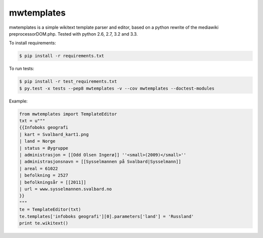 ================
mwtemplates
================

.. image:: https://travis-ci.org/danmichaelo/mwtemplates.png?branch=master
   :target: https://travis-ci.org/danmichaelo/mwtemplates
.. image:: https://coveralls.io/repos/danmichaelo/mwtemplates/badge.png
   :target: https://coveralls.io/r/danmichaelo/mwtemplates

mwtemplates is a simple wikitext template parser and editor, based on a python rewrite of the mediawiki preprocessorDOM.php. Tested with python 2.6, 2.7, 3.2 and 3.3.

To install requirements:

.. code-block:: console
    
    $ pip install -r requirements.txt

To run tests:

.. code-block:: console
    
    $ pip install -r test_requirements.txt
    $ py.test -x tests --pep8 mwtemplates -v --cov mwtemplates --doctest-modules

Example:

.. code-block:: python

    from mwtemplates import TemplateEditor
    txt = u"""
    {{Infoboks geografi
    | kart = Svalbard_kart1.png
    | land = Norge
    | status = Øygruppe
    | administrasjon = [[Odd Olsen Ingerø]] ''<small>(2009)</small>''
    | administrasjonsnavn = [[Sysselmannen på Svalbard|Sysselmann]]
    | areal = 61022
    | befolkning = 2527
    | befolkningsår = [[2011]]
    | url = www.sysselmannen.svalbard.no
    }}
    """
    te = TemplateEditor(txt)
    te.templates['infoboks geografi'][0].parameters['land'] = 'Russland'
    print te.wikitext()

